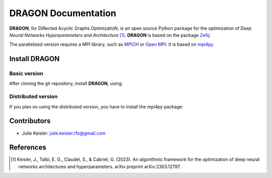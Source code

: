 DRAGON Documentation
====================

**DRAGON**, for DiRected Acyclic Graphs OptimizatioN, is an open source Python package for the optimization of *Deep Neural Networks Hyperparameters and Architecture* [1]_. 
**DRAGON** is based on the package `Zellij <https://zellij.readthedocs.io/>`__.

The parallelized version requires a MPI library, such as `MPICH <https://www.mpich.org/>`__
or `Open MPI <https://www.open-mpi.org/>`__.
It is based on `mpi4py <https://mpi4py.readthedocs.io/en/stable/intro.html#what-is-mpi>`__.

Install DRAGON
--------------

Basic version
^^^^^^^^^^^^^

After cloning the git repository, install **DRAGON**, using:

.. code-block:: bash
  pip install -e dragon

Distributed version
^^^^^^^^^^^^^

If you plan on using the distributed version, you have to install the mpi4py package:

.. code-block:: bash
  pip install mpi4py

Contributors
------------
* Julie Keisler: julie.keisler.rfo@gmail.com
References
----------
.. [1] Keisler, J., Talbi, E. G., Claudel, S., & Cabriel, G. (2023). An algorithmic framework for the optimization of deep neural networks architectures and hyperparameters. arXiv preprint arXiv:2303.12797.
